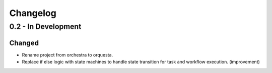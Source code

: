 Changelog
=========

0.2 - In Development
--------------------

Changed
~~~~~~~

* Rename project from orchestra to orquesta.
* Replace if else logic with state machines to handle state transition for
  task and workflow execution. (improvement)
